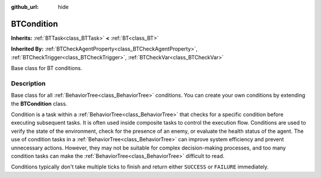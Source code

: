 :github_url: hide

.. DO NOT EDIT THIS FILE!!!
.. Generated automatically from Godot engine sources.
.. Generator: https://github.com/godotengine/godot/tree/4.3/doc/tools/make_rst.py.
.. XML source: https://github.com/godotengine/godot/tree/4.3/modules/limboai/doc_classes/BTCondition.xml.

.. _class_BTCondition:

BTCondition
===========

**Inherits:** :ref:`BTTask<class_BTTask>` **<** :ref:`BT<class_BT>`

**Inherited By:** :ref:`BTCheckAgentProperty<class_BTCheckAgentProperty>`, :ref:`BTCheckTrigger<class_BTCheckTrigger>`, :ref:`BTCheckVar<class_BTCheckVar>`

Base class for BT conditions.

.. rst-class:: classref-introduction-group

Description
-----------

Base class for all :ref:`BehaviorTree<class_BehaviorTree>` conditions. You can create your own conditions by extending the **BTCondition** class.

Condition is a task within a :ref:`BehaviorTree<class_BehaviorTree>` that checks for a specific condition before executing subsequent tasks. It is often used inside composite tasks to control the execution flow. Conditions are used to verify the state of the environment, check for the presence of an enemy, or evaluate the health status of the agent. The use of condition tasks in a :ref:`BehaviorTree<class_BehaviorTree>` can improve system efficiency and prevent unnecessary actions. However, they may not be suitable for complex decision-making processes, and too many condition tasks can make the :ref:`BehaviorTree<class_BehaviorTree>` difficult to read.

Conditions typically don't take multiple ticks to finish and return either ``SUCCESS`` or ``FAILURE`` immediately.

.. |virtual| replace:: :abbr:`virtual (This method should typically be overridden by the user to have any effect.)`
.. |const| replace:: :abbr:`const (This method has no side effects. It doesn't modify any of the instance's member variables.)`
.. |vararg| replace:: :abbr:`vararg (This method accepts any number of arguments after the ones described here.)`
.. |constructor| replace:: :abbr:`constructor (This method is used to construct a type.)`
.. |static| replace:: :abbr:`static (This method doesn't need an instance to be called, so it can be called directly using the class name.)`
.. |operator| replace:: :abbr:`operator (This method describes a valid operator to use with this type as left-hand operand.)`
.. |bitfield| replace:: :abbr:`BitField (This value is an integer composed as a bitmask of the following flags.)`
.. |void| replace:: :abbr:`void (No return value.)`
